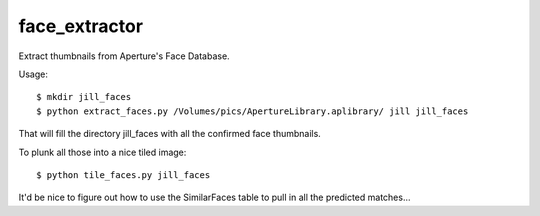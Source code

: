 face_extractor
==============

Extract thumbnails from Aperture's Face Database.

Usage::

  $ mkdir jill_faces
  $ python extract_faces.py /Volumes/pics/ApertureLibrary.aplibrary/ jill jill_faces

That will fill the directory jill_faces with all the confirmed face thumbnails.

To plunk all those into a nice tiled image::

  $ python tile_faces.py jill_faces

It'd be nice to figure out how to use the SimilarFaces table to pull
in all the predicted matches...
